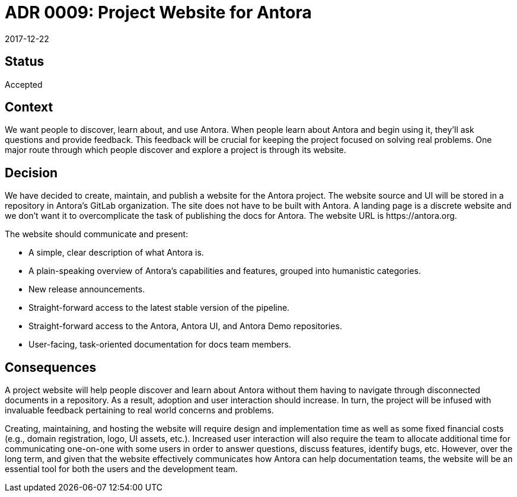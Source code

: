 = ADR 0009: Project Website for Antora
:revdate: 2017-12-22

== Status

Accepted

== Context

We want people to discover, learn about, and use Antora.
When people learn about Antora and begin using it, they'll ask questions and provide feedback.
This feedback will be crucial for keeping the project focused on solving real problems.
One major route through which people discover and explore a project is through its website.

== Decision

We have decided to create, maintain, and publish a website for the Antora project.
The website source and UI will be stored in a repository in Antora's GitLab organization.
The site does not have to be built with Antora.
A landing page is a discrete website and we don't want it to overcomplicate the task of publishing the docs for Antora.
The website URL is \https://antora.org.

The website should communicate and present:

* A simple, clear description of what Antora is.
* A plain-speaking overview of Antora's capabilities and features, grouped into humanistic categories.
* New release announcements.
* Straight-forward access to the latest stable version of the pipeline.
* Straight-forward access to the Antora, Antora UI, and Antora Demo repositories.
* User-facing, task-oriented documentation for docs team members.

== Consequences

A project website will help people discover and learn about Antora without them having to navigate through disconnected documents in a repository.
As a result, adoption and user interaction should increase.
In turn, the project will be infused with invaluable feedback pertaining to real world concerns and problems.

Creating, maintaining, and hosting the website will require design and implementation time as well as some fixed financial costs (e.g., domain registration, logo, UI assets, etc.).
Increased user interaction will also require the team to allocate additional time for communicating one-on-one with some users in order to answer questions, discuss features, identify bugs, etc.
However, over the long term, and given that the website effectively communicates how Antora can help documentation teams, the website will be an essential tool for both the users and the development team.
